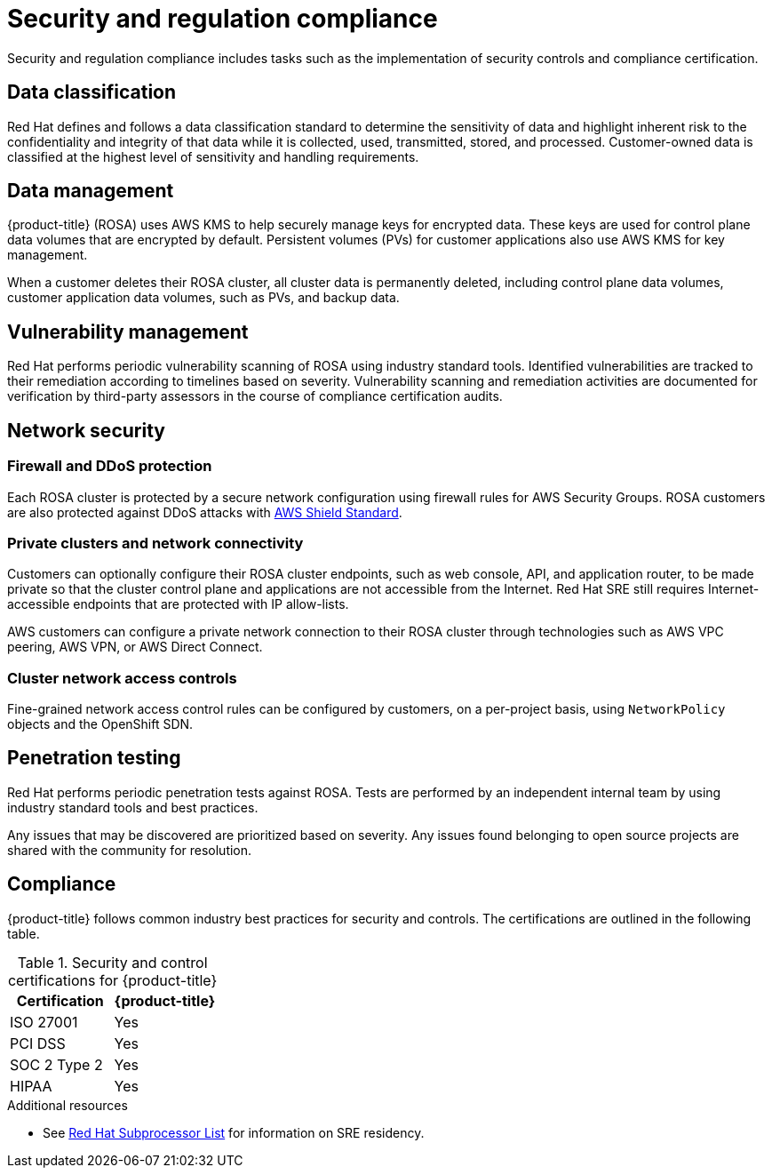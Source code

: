 
// Module included in the following assemblies:
//
// * assemblies/rosa-policy-process-security.adoc

[id="rosa-policy-security-regulation-compliance_{context}"]
= Security and regulation compliance


Security and regulation compliance includes tasks such as the implementation of security controls and compliance certification.

[id="rosa-policy-data-classification_{context}"]
== Data classification
Red Hat defines and follows a data classification standard to determine the sensitivity of data and highlight inherent risk to the confidentiality and integrity of that data while it is collected, used, transmitted, stored, and processed. Customer-owned data is classified at the highest level of sensitivity and handling requirements.

[id="rosa-policy-data-management_{context}"]
== Data management
{product-title} (ROSA) uses AWS KMS to help securely manage keys for encrypted data. These keys are used for control plane data volumes that are encrypted by default. Persistent volumes (PVs) for customer applications also use AWS KMS for key management.

When a customer deletes their ROSA cluster, all cluster data is permanently deleted, including control plane data volumes, customer application data volumes, such as PVs, and backup data.

[id="rosa-policy-vulnerability-management_{context}"]
== Vulnerability management
Red Hat performs periodic vulnerability scanning of ROSA using industry standard tools. Identified vulnerabilities are tracked to their remediation according to timelines based on severity. Vulnerability scanning and remediation activities are documented for verification by third-party assessors in the course of compliance certification audits.

[id="rosa-policy-network-security_{context}"]
== Network security

[id="rosa-policy-firewall-ddos-protection_{context}"]
=== Firewall and DDoS protection
Each ROSA cluster is protected by a secure network configuration using firewall rules for AWS Security Groups. ROSA customers are also protected against DDoS attacks with link:https://docs.aws.amazon.com/waf/latest/developerguide/ddos-overview.html[AWS Shield Standard].

[id="rosa-policy-private-clusters-network-connectivity_{context}"]
=== Private clusters and network connectivity
Customers can optionally configure their ROSA cluster endpoints, such as web console, API, and application router, to be made private so that the cluster control plane and applications are not accessible from the Internet. Red Hat SRE still requires Internet-accessible endpoints that are protected with IP allow-lists.

AWS customers can configure a private network connection to their ROSA cluster through technologies such as AWS VPC peering, AWS VPN, or AWS Direct Connect.

[id="rosa-policy-cluster-network-access_{context}"]
=== Cluster network access controls
Fine-grained network access control rules can be configured by customers, on a per-project basis, using `NetworkPolicy` objects and the OpenShift SDN.

[id="rosa-policy-penetration-testing_{context}"]
== Penetration testing
Red Hat performs periodic penetration tests against ROSA. Tests are performed by an independent internal team by using industry standard tools and best practices.

Any issues that may be discovered are prioritized based on severity. Any issues found belonging to open source projects are shared with the community for resolution.

[id="rosa-policy-compliance_{context}"]
== Compliance
{product-title} follows common industry best practices for security and controls. The certifications are outlined in the following table.


.Security and control certifications for {product-title}
[cols= "3,3",options="header"]
|===
| Certification | {product-title}

| ISO 27001 | Yes

| PCI DSS | Yes

| SOC 2 Type 2 | Yes

| HIPAA | Yes

|===

[role="_additional-resources"]
.Additional resources

* See link:https://access.redhat.com/articles/5528091[Red Hat Subprocessor List] for information on SRE residency.
